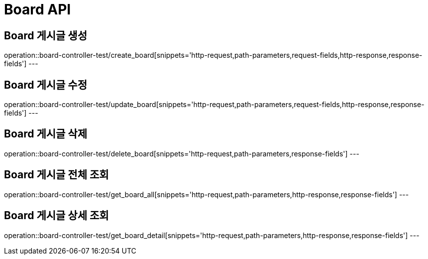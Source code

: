 [[Board-API]]
= Board API

[[Board-게시글-생성]]
== Board 게시글 생성
operation::board-controller-test/create_board[snippets='http-request,path-parameters,request-fields,http-response,response-fields']
---

[[Board-게시글-수정]]
== Board 게시글 수정
operation::board-controller-test/update_board[snippets='http-request,path-parameters,request-fields,http-response,response-fields']
---

[[Board-게시글-삭제]]
== Board 게시글 삭제
operation::board-controller-test/delete_board[snippets='http-request,path-parameters,response-fields']
---

[[Board-게시글-전체-조회]]
== Board 게시글 전체 조회
operation::board-controller-test/get_board_all[snippets='http-request,path-parameters,http-response,response-fields']
---

[[Board-게시글-상제-조회]]
== Board 게시글 상세 조회
operation::board-controller-test/get_board_detail[snippets='http-request,path-parameters,http-response,response-fields']
---